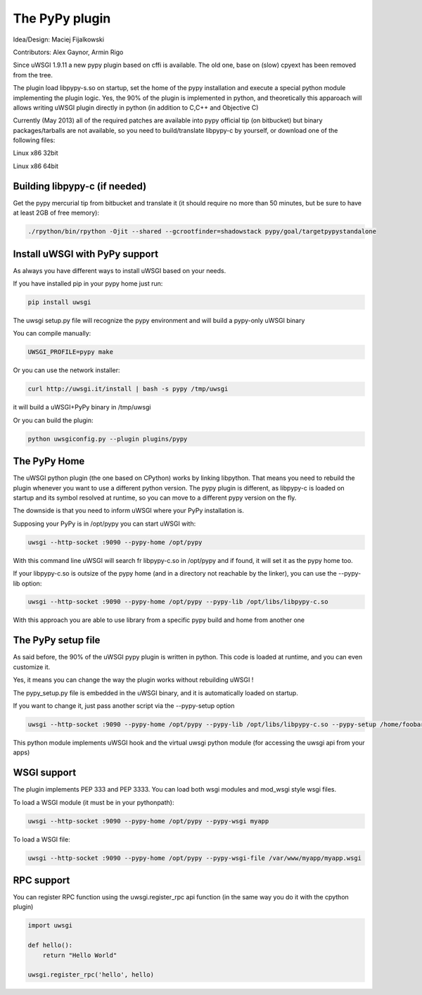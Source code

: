The PyPy plugin
===============

Idea/Design: Maciej Fijalkowski

Contributors: Alex Gaynor, Armin Rigo

Since uWSGI 1.9.11 a new pypy plugin based on cffi is available. The old one, base on (slow) cpyext has been removed
from the tree.

The plugin load libpypy-s.so on startup, set the home of the pypy installation and execute a special python module
implementing the plugin logic. Yes, the 90% of the plugin is implemented in python, and theoretically this apparoach will allows
writing uWSGI plugin directly in python (in addition to C,C++ and Objective C)

Currently (May 2013) all of the required patches are available into pypy official tip (on bitbucket) but binary packages/tarballs
are not available, so you need to build/translate libpypy-c by yourself, or download one of the following files:

Linux x86 32bit

Linux x86 64bit

Building libpypy-c (if needed)
^^^^^^^^^^^^^^^^^^^^^^^^^^^^^^

Get the pypy mercurial tip from bitbucket and translate it (it should require no more than 50 minutes, but be sure to have at least 2GB of free memory):

.. code-block:: sh

   ./rpython/bin/rpython -Ojit --shared --gcrootfinder=shadowstack pypy/goal/targetpypystandalone
   

Install uWSGI with PyPy support
^^^^^^^^^^^^^^^^^^^^^^^^^^^^^^^

As always you have different ways to install uWSGI based on your needs.

If you have installed pip in your pypy home just run:

.. code-block::

  pip install uwsgi
  
The uwsgi setup.py file will recognize the pypy environment and will build a pypy-only uWSGI binary

You can compile manually:

.. code-block:: sh

   UWSGI_PROFILE=pypy make
   
Or you can use the network installer:

.. code-block:: sh

   curl http://uwsgi.it/install | bash -s pypy /tmp/uwsgi
   
it will build a uWSGI+PyPy binary in /tmp/uwsgi

Or you can build the plugin:

.. code-block:: sh

   python uwsgiconfig.py --plugin plugins/pypy
   
The PyPy Home
^^^^^^^^^^^^^

The uWSGI python plugin (the one based on CPython) works by linking libpython. That means you need to rebuild the plugin whenever you want
to use a different python version. The pypy plugin is different, as libpypy-c is loaded on startup and its symbol resolved at runtime, so you can move
to a different pypy version on the fly.

The downside is that you need to inform uWSGI where your PyPy installation is.

Supposing your PyPy is in /opt/pypy you can start uWSGI with:

.. code-block:: sh

   uwsgi --http-socket :9090 --pypy-home /opt/pypy
  
With this command line uWSGI will search fr libpypy-c.so in /opt/pypy and if found, it will set it as the pypy home too.

If your libpypy-c.so is outsize of the pypy home (and in a directory not reachable by the linker), you can use the --pypy-lib option:

.. code-block:: sh

   uwsgi --http-socket :9090 --pypy-home /opt/pypy --pypy-lib /opt/libs/libpypy-c.so
   
With this approach you are able to use library from a specific pypy build and home from another one

The PyPy setup file
^^^^^^^^^^^^^^^^^^^

As said before, the 90% of the uWSGI pypy plugin is written in python. This code is loaded at runtime, and you can even customize it.

Yes, it means you can change the way the plugin works without rebuilding uWSGI !

The pypy_setup.py file is embedded in the uWSGI binary, and it is automatically loaded on startup.

If you want to change it, just pass another script via the --pypy-setup option

.. code-block:: sh

   uwsgi --http-socket :9090 --pypy-home /opt/pypy --pypy-lib /opt/libs/libpypy-c.so --pypy-setup /home/foobar/foo.py
   
This python module implements uWSGI hook and the virtual uwsgi python module (for accessing the uwsgi api from your apps)

WSGI support
^^^^^^^^^^^^

The plugin implements PEP 333 and PEP 3333. You can load both wsgi modules and mod_wsgi style wsgi files.

To load a WSGI module (it must be in your pythonpath):

.. code-block:: sh

   uwsgi --http-socket :9090 --pypy-home /opt/pypy --pypy-wsgi myapp
   
To load a WSGI file:

.. code-block:: sh

   uwsgi --http-socket :9090 --pypy-home /opt/pypy --pypy-wsgi-file /var/www/myapp/myapp.wsgi
   
RPC support
^^^^^^^^^^^

You can register RPC function using the uwsgi.register_rpc api function (in the same way you do it with the cpython plugin)

.. code-block:: py

   import uwsgi
   
   def hello():
       return "Hello World"
       
   uwsgi.register_rpc('hello', hello)
   
